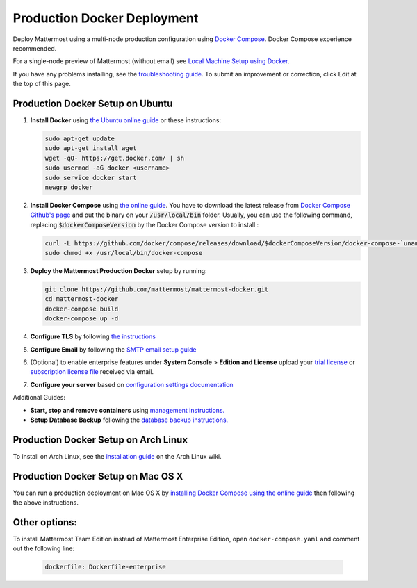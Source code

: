 ..  _docker-local-machine:

Production Docker Deployment
==============================

Deploy Mattermost using a multi-node production configuration using `Docker Compose <https://docs.docker.com/compose/>`_. Docker Compose experience recommended.

For a single-node preview of Mattermost (without email) see `Local Machine Setup using Docker <http://docs.mattermost.com/install/docker-local-machine.html>`_.

If you have any problems installing, see the `troubleshooting guide <https://www.mattermost.org/troubleshoot/>`_. To submit an improvement or correction, click Edit at the top of this page.

Production Docker Setup on Ubuntu
----------------------------------------------------

1. **Install Docker** using `the Ubuntu online guide <https://docs.docker.com/installation/ubuntulinux/>`_ or these instructions:

   .. code:: bash

       sudo apt-get update
       sudo apt-get install wget
       wget -qO- https://get.docker.com/ | sh
       sudo usermod -aG docker <username>
       sudo service docker start
       newgrp docker

2. **Install Docker Compose** using `the online guide <https://docs.docker.com/compose/install/>`_. You have to download the latest release from `Docker Compose Github's page <https://github.com/docker/compose/releases/>`_ and put the binary on your :code:`/usr/local/bin` folder. Usually, you can use the following command, replacing :code:`$dockerComposeVersion` by the Docker Compose version to install :

   .. code:: bash
   
      curl -L https://github.com/docker/compose/releases/download/$dockerComposeVersion/docker-compose-`uname -s`-`uname -m` > /usr/local/bin/docker-compose
      sudo chmod +x /usr/local/bin/docker-compose

3. **Deploy the Mattermost Production Docker** setup by running:

   .. code:: bash

       git clone https://github.com/mattermost/mattermost-docker.git
       cd mattermost-docker
       docker-compose build
       docker-compose up -d

4. **Configure TLS** by following `the instructions <https://github.com/mattermost/mattermost-docker#install-with-ssl-certificate>`_

5. **Configure Email** by following the `SMTP email setup guide <http://docs.mattermost.com/install/smtp-email-setup.html>`_

6. (Optional) to enable enterprise features under **System Console** > **Edition and License** upload your `trial license <https://about.mattermost.com/trial/>`_ or `subscription license file <https://about.mattermost.com/pricing/>`_ received via email.

7. **Configure your server** based on `configuration settings documentation <http://docs.mattermost.com/administration/config-settings.html>`_

Additional Guides:

- **Start, stop and remove containers** using `management instructions. <https://github.com/mattermost/mattermost-docker/#startingstopping>`_

- **Setup Database Backup** following the `database backup instructions. <https://github.com/mattermost/mattermost-docker/#database-backup>`_


Production Docker Setup on Arch Linux
------------------------------------------------------------

To install on Arch Linux, see the `installation guide <https://wiki.archlinux.org/index.php/Mattermost>`_ on the Arch Linux wiki.


Production Docker Setup on Mac OS X
------------------------------------------------------------

You can run a production deployment on Mac OS X by `installing Docker Compose using the online guide <http://docs.docker.com/installation/mac/>`_ then following the above instructions.

Other options:
--------------

To install Mattermost Team Edition instead of Mattermost Enterprise Edition, open ``docker-compose.yaml`` and comment out the following line:

  .. code-block:: text

    dockerfile: Dockerfile-enterprise
